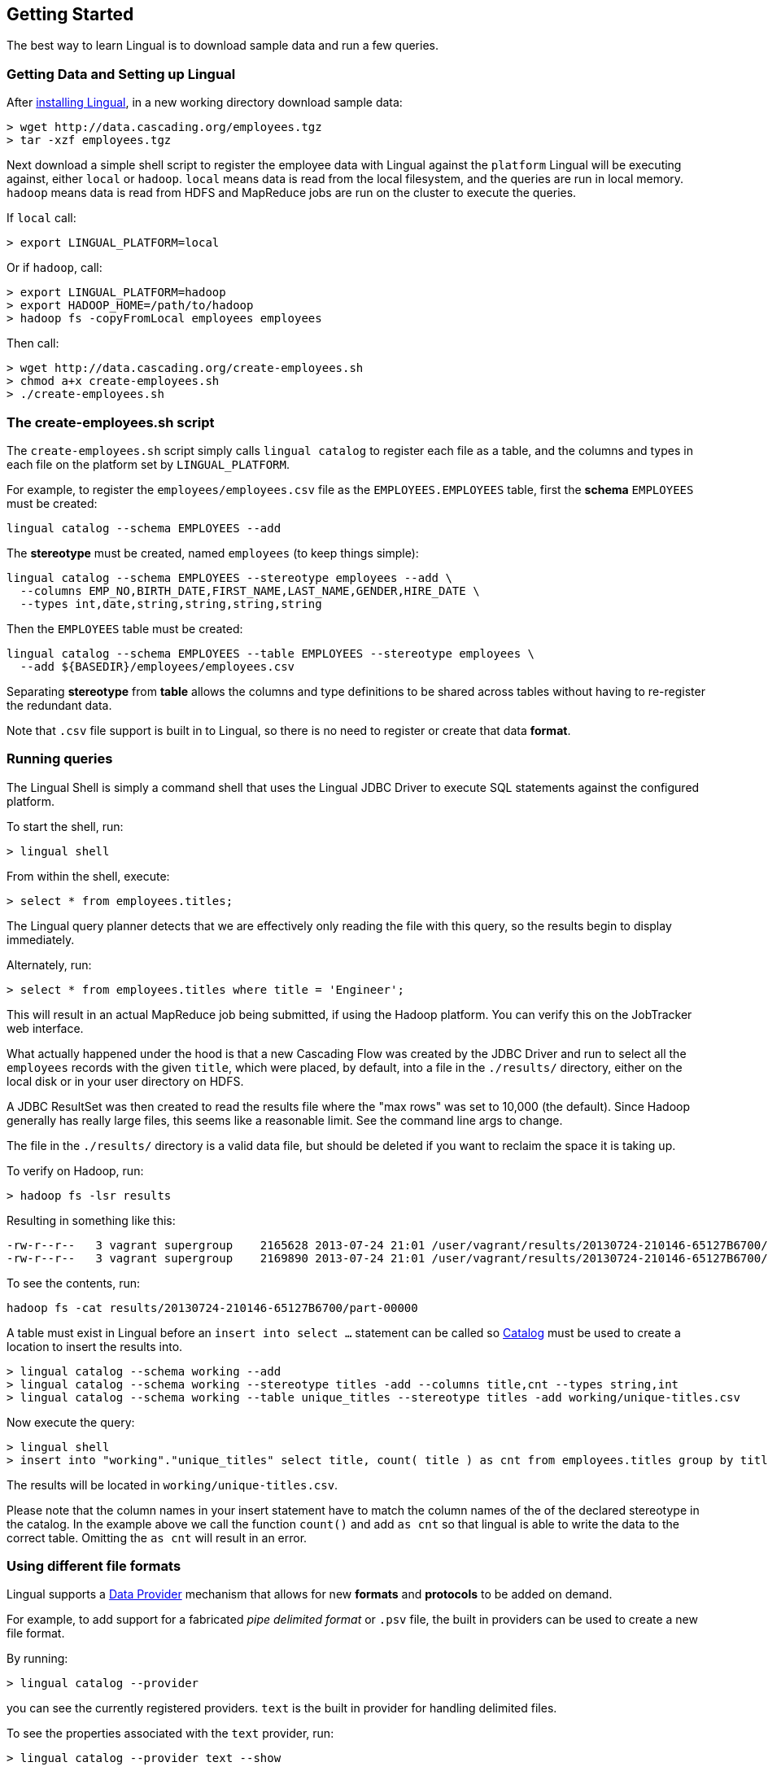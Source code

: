 [id="getting-started"]
## Getting Started

The best way to learn Lingual is to download sample data and run a few queries.

### Getting Data and Setting up Lingual

After <<install,installing Lingual>>, in a new working directory download sample data:

    > wget http://data.cascading.org/employees.tgz
    > tar -xzf employees.tgz

Next download a simple shell script to register the employee data with Lingual against the `platform` Lingual
will be executing against, either `local` or `hadoop`. `local` means data is read from the local filesystem, and the
queries are run in local memory. `hadoop` means data is read from HDFS and MapReduce jobs are run on the cluster to
execute the queries.

If `local` call:

    > export LINGUAL_PLATFORM=local

Or if `hadoop`, call:

    > export LINGUAL_PLATFORM=hadoop
    > export HADOOP_HOME=/path/to/hadoop
    > hadoop fs -copyFromLocal employees employees

Then call:

    > wget http://data.cascading.org/create-employees.sh
    > chmod a+x create-employees.sh
    > ./create-employees.sh

### The create-employees.sh script

The `create-employees.sh` script simply calls `lingual catalog` to register each file as a table, and the columns and
types in each file on the platform set by `LINGUAL_PLATFORM`.

For example, to register the `employees/employees.csv` file as the `EMPLOYEES.EMPLOYEES` table,
first the *schema* `EMPLOYEES` must be created:

    lingual catalog --schema EMPLOYEES --add

The *stereotype* must be created, named `employees` (to keep things simple):

    lingual catalog --schema EMPLOYEES --stereotype employees --add \
      --columns EMP_NO,BIRTH_DATE,FIRST_NAME,LAST_NAME,GENDER,HIRE_DATE \
      --types int,date,string,string,string,string

Then the `EMPLOYEES` table must be created:

    lingual catalog --schema EMPLOYEES --table EMPLOYEES --stereotype employees \
      --add ${BASEDIR}/employees/employees.csv

Separating *stereotype* from *table* allows the columns and type definitions to be shared across tables without
having to re-register the redundant data.

Note that `.csv` file support is built in to Lingual, so there is no need to register or create that data *format*.

### Running queries

The Lingual Shell is simply a command shell that uses the Lingual JDBC Driver to execute SQL statements against
the configured platform.

To start the shell, run:

    > lingual shell

From within the shell, execute:

    > select * from employees.titles;

The Lingual query planner detects that we are effectively only reading the file with this query, so the results begin
to display immediately.

Alternately, run:

    > select * from employees.titles where title = 'Engineer';

This will result in an actual MapReduce job being submitted, if using the Hadoop platform. You can verify this on the
JobTracker web interface.

What actually happened under the hood is that a new Cascading Flow was created by the JDBC Driver and run to select
all the `employees` records with the given `title`, which were placed, by default, into a file in the `./results/`
directory, either on the local disk or in your user directory on HDFS.

A JDBC ResultSet was then created to read the results file where the "max rows" was set to 10,000 (the default). Since
Hadoop generally has really large files, this seems like a reasonable limit. See the command line args to change.

The file in the `./results/` directory is a valid data file, but should be deleted if you want to reclaim the
space it is taking up.

To verify on Hadoop, run:

    > hadoop fs -lsr results

Resulting in something like this:

    -rw-r--r--   3 vagrant supergroup    2165628 2013-07-24 21:01 /user/vagrant/results/20130724-210146-65127B6700/part-00000
    -rw-r--r--   3 vagrant supergroup    2169890 2013-07-24 21:01 /user/vagrant/results/20130724-210146-65127B6700/part-00001

To see the contents, run:

    hadoop fs -cat results/20130724-210146-65127B6700/part-00000

A table must exist in Lingual before an `insert into select ...` statement can be called so <<catalog,Catalog>> must
be used to create a location to insert the results into.

    > lingual catalog --schema working --add
    > lingual catalog --schema working --stereotype titles -add --columns title,cnt --types string,int
    > lingual catalog --schema working --table unique_titles --stereotype titles -add working/unique-titles.csv

Now execute the query:

    > lingual shell
    > insert into "working"."unique_titles" select title, count( title ) as cnt from employees.titles group by title;

The results will be located in `working/unique-titles.csv`.

Please note that the column names in your insert statement have to match the column names of the of the declared
stereotype in the catalog. In the example above we call the function `count()` and add `as cnt` so that lingual is able
to write the data to the correct table. Omitting the `as cnt` will result in an error.

### Using different file formats

Lingual supports a <<provider,Data Provider>> mechanism that allows for new *formats* and *protocols* to be added
on demand.

For example, to add support for a fabricated _pipe delimited format_ or `.psv` file, the built in providers can be used
to create a new file format.

By running:

    > lingual catalog --provider

you can see the currently registered providers. `text` is the built in provider for handling delimited files.

To see the properties associated with the `text` provider, run:

    > lingual catalog --provider text --show

To create a `.psv` file, execute

    > lingual catalog --schema working --format psv --add --provider text --extensions '.psv' --properties "delimiter=|"
    > lingual catalog --schema working --table unique_titles --update working/unique-titles.psv --format psv

The results will be located in `working/unique-titles.psv` and use a `|` instead of `,` as a field delimiter.

### Adding and using a new Data Provider

Instead of using the built in <<provider,Data Provider>>, new ones can be added that provide access to data systems
not currently supported by Lingual.

For example, to copy data from a `csv` file and store it in a memcached server, the
https://github.com/Cascading/cascading.memcached[`cascading-memcached`] provider can be registered.

To register the memcached provider, run:

    > lingual catalog --provider -add cascading:cascading-memcached:0.3.0:provider

This will retrieve the http://conjars.org/search?q=memcached[`cascading-memcached-0.3.0-provider.jar`]
from http://conjars.org[Conjars] (if not on Conjars, then from Maven Central).

To see what the provider provides, call:

    > lingual catalog --provider memcached --show

The memcached provider can store data as text delimited values, or as binary. To store values as comma separated
text values, we can use the builtin *format* called `csv`. But we need to tell it which columns are keys, and which
columns are values.

    > lingual catalog --schema working --format csv --update --properties keyFields=title,valueFields=cnt

Note we are "updating" the `csv` format as seen by the "working" schema even though the provider was added to the
default schema.

Compare these three calls:

    > lingual catalog --format csv --show
    > lingual catalog --format csv --provider memcached --show
    > lingual catalog --schema working --format csv --show

The first fails naming two providers that provide support for the `csv` format.
The second shows the default values of `csv` for the "memcached" provider.
The third shows the properties as configured in the "working" schema along with the defaults from the provider.

Schemas are used to customize and/or override default protocol and format properties as seen by the tables in the
given schema.

Next we need to create a table that is backed by our memcached server on the given IP and port:

    > lingual catalog --schema working --table title_counts --stereotype titles -add localhost:11211 \
      --protocol memcached-text --format csv

Note that we re-used the stereotype "titles" created in the above example.

And when using Hadoop, make sure you use the actual IP address of the memcached server host, not `localhost`.

Now execute the query, assuming an actual memcached server is running:

    > lingual shell
    > insert into "working"."title_counts" select title, count( title ) as cnt from employees.titles group by title;

If run on Hadoop, a MapReduce job will be spawned, and the "sink" Tap in the Flow will be the memcached Tap. That is
the results are *not* written to disk, but streamed directly into the memcached server from each reducer task.

To verify values are stored in the memcached server, run:

    > telnet localhost 11211
    > get Staff

<<top>>
